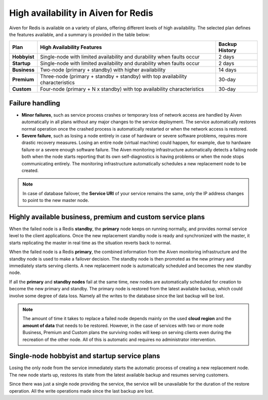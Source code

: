 High availability in Aiven for Redis 
====================================

Aiven for Redis is available on a variety of plans, offering different levels of high availability. The selected plan defines the features available, and a summary is provided in the table below:

.. list-table::
    :header-rows: 1

    * - Plan
      - High Availability Features
      - Backup History
    * - **Hobbyist**
      - Single-node with limited availability and durability when faults occur
      - 2 days
    * - **Startup**
      - Single-node with limited availability and durability when faults occur
      - 2 days
    * - **Business**
      - Two-node (primary + standby) with higher availability
      - 14 days
    * - **Premium**
      - Three-node (primary + standby + standby) with top availability characteristics
      - 30-day
    * - **Custom**
      - Four-node (primary + N x standby) with top availability characteristics
      - 30-day


Failure handling
----------------

- **Minor failures**, such as service process crashes or temporary loss of network access are handled by Aiven automatically in all plans without any major changes to the service deployment. The service automatically restores normal operation once the crashed process is automatically restarted or when the network access is restored.
- **Severe failure**, such as losing a node entirely in case of hardware or severe software problems, requires more drastic recovery measures. Losing an entire node (virtual machine) could happen, for example, due to hardware failure or a severe enough software failure. The Aiven monitoring infrastructure automatically detects a failing node both when the node starts reporting that its own self-diagnostics is having problems or when the node stops communicating entirely. The monitoring infrastructure automatically schedules a new replacement node to be created.

.. Note::
        In case of database failover, the **Service URI** of your service remains the same, only the IP address changes to point to the new master node.

Highly available business, premium and custom service plans
------------------------------------------------------------

When the failed node is a Redis **standby**, the **primary** node keeps on running normally, and provides normal service level to the client applications. Once the new replacement standby node is ready and synchronized with the master, it starts replicating the master in real time as the situation reverts back to normal.

When the failed node is a Redis **primary**, the combined information from the Aiven monitoring infrastructure and the standby node is used to make a failover decision. The standby node is then promoted as the new primary and immediately starts serving clients. A new replacement node is automatically scheduled and becomes the new standby node.

If all the **primary** and **standby nodes** fail at the same time, new nodes are automatically scheduled for creation to become the new primary and standby. The primary node is restored from the latest available backup, which could involve some degree of data loss. Namely all the writes to the database since the last backup will be lost.

.. Note::
        The amount of time it takes to replace a failed node depends mainly on the used **cloud region** and the **amount of data** that needs to be restored. However, in the case of services with two or more node Business, Premium and Custom plans the surviving nodes will keep on serving clients even during the recreation of the other node. All of this is automatic and requires no administrator intervention.


Single-node hobbyist and startup service plans
------------------------------------------------

Losing the only node from the service immediately starts the automatic process of creating a new replacement node. The new node starts up, restores its state from the latest available backup and resumes serving customers.

Since there was just a single node providing the service, the service  will be unavailable for the duration of the restore operation. All the write operations made since the last backup are lost.



